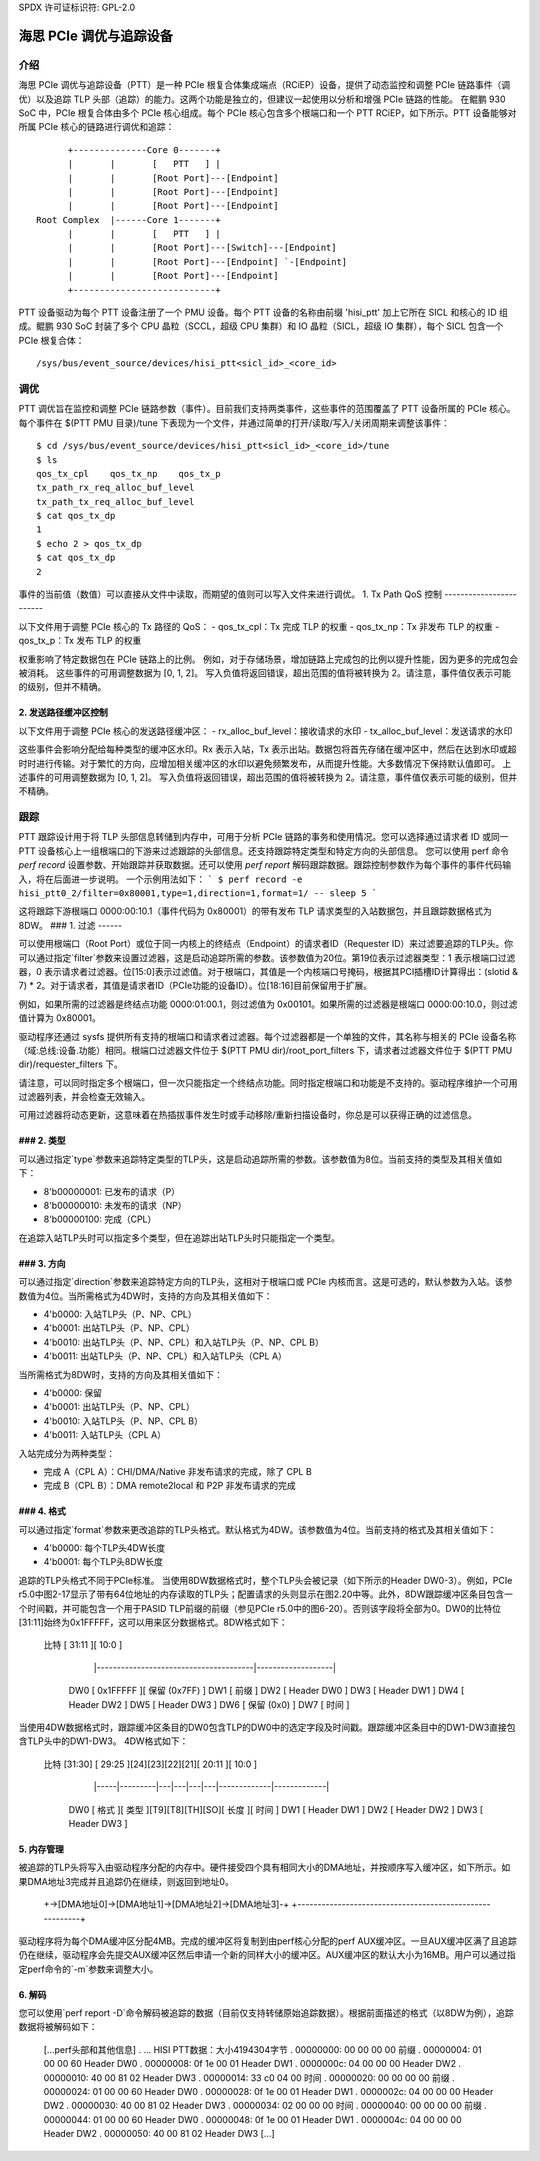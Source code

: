 SPDX 许可证标识符: GPL-2.0

======================================
海思 PCIe 调优与追踪设备
======================================

介绍
============

海思 PCIe 调优与追踪设备（PTT）是一种 PCIe 根复合体集成端点（RCiEP）设备，提供了动态监控和调整 PCIe 链路事件（调优）以及追踪 TLP 头部（追踪）的能力。这两个功能是独立的，但建议一起使用以分析和增强 PCIe 链路的性能。
在鲲鹏 930 SoC 中，PCIe 根复合体由多个 PCIe 核心组成。每个 PCIe 核心包含多个根端口和一个 PTT RCiEP，如下所示。PTT 设备能够对所属 PCIe 核心的链路进行调优和追踪：
::

          +--------------Core 0-------+
          |       |       [   PTT   ] |
          |       |       [Root Port]---[Endpoint]
          |       |       [Root Port]---[Endpoint]
          |       |       [Root Port]---[Endpoint]
    Root Complex  |------Core 1-------+
          |       |       [   PTT   ] |
          |       |       [Root Port]---[Switch]---[Endpoint]
          |       |       [Root Port]---[Endpoint] `-[Endpoint]
          |       |       [Root Port]---[Endpoint]
          +---------------------------+

PTT 设备驱动为每个 PTT 设备注册了一个 PMU 设备。每个 PTT 设备的名称由前缀 'hisi_ptt' 加上它所在 SICL 和核心的 ID 组成。鲲鹏 930 SoC 封装了多个 CPU 晶粒（SCCL，超级 CPU 集群）和 IO 晶粒（SICL，超级 IO 集群），每个 SICL 包含一个 PCIe 根复合体：
::

    /sys/bus/event_source/devices/hisi_ptt<sicl_id>_<core_id>

调优
====

PTT 调优旨在监控和调整 PCIe 链路参数（事件）。目前我们支持两类事件，这些事件的范围覆盖了 PTT 设备所属的 PCIe 核心。
每个事件在 $(PTT PMU 目录)/tune 下表现为一个文件，并通过简单的打开/读取/写入/关闭周期来调整该事件：
::

    $ cd /sys/bus/event_source/devices/hisi_ptt<sicl_id>_<core_id>/tune
    $ ls
    qos_tx_cpl    qos_tx_np    qos_tx_p
    tx_path_rx_req_alloc_buf_level
    tx_path_tx_req_alloc_buf_level
    $ cat qos_tx_dp
    1
    $ echo 2 > qos_tx_dp
    $ cat qos_tx_dp
    2

事件的当前值（数值）可以直接从文件中读取，而期望的值则可以写入文件来进行调优。
1. Tx Path QoS 控制
------------------------

以下文件用于调整 PCIe 核心的 Tx 路径的 QoS：
- qos_tx_cpl：Tx 完成 TLP 的权重
- qos_tx_np：Tx 非发布 TLP 的权重
- qos_tx_p：Tx 发布 TLP 的权重

权重影响了特定数据包在 PCIe 链路上的比例。
例如，对于存储场景，增加链路上完成包的比例以提升性能，因为更多的完成包会被消耗。
这些事件的可用调整数据为 [0, 1, 2]。
写入负值将返回错误，超出范围的值将被转换为 2。请注意，事件值仅表示可能的级别，但并不精确。

2. 发送路径缓冲区控制
-------------------------
以下文件用于调整 PCIe 核心的发送路径缓冲区：
- rx_alloc_buf_level：接收请求的水印
- tx_alloc_buf_level：发送请求的水印

这些事件会影响分配给每种类型的缓冲区水印。Rx 表示入站，Tx 表示出站。数据包将首先存储在缓冲区中，然后在达到水印或超时时进行传输。对于繁忙的方向，应增加相关缓冲区的水印以避免频繁发布，从而提升性能。大多数情况下保持默认值即可。
上述事件的可用调整数据为 [0, 1, 2]。
写入负值将返回错误，超出范围的值将被转换为 2。请注意，事件值仅表示可能的级别，但并不精确。

跟踪
=====
PTT 跟踪设计用于将 TLP 头部信息转储到内存中，可用于分析 PCIe 链路的事务和使用情况。您可以选择通过请求者 ID 或同一 PTT 设备核心上一组根端口的下游来过滤跟踪的头部信息。还支持跟踪特定类型和特定方向的头部信息。
您可以使用 perf 命令 `perf record` 设置参数、开始跟踪并获取数据。还可以使用 `perf report` 解码跟踪数据。跟踪控制参数作为每个事件的事件代码输入，将在后面进一步说明。
一个示例用法如下：
```
$ perf record -e hisi_ptt0_2/filter=0x80001,type=1,direction=1,format=1/ -- sleep 5
```

这将跟踪下游根端口 0000:00:10.1（事件代码为 0x80001）的带有发布 TLP 请求类型的入站数据包，并且跟踪数据格式为 8DW。
### 1. 过滤
------

可以使用根端口（Root Port）或位于同一内核上的终结点（Endpoint）的请求者ID（Requester ID）来过滤要追踪的TLP头。你可以通过指定`filter`参数来设置过滤器，这是启动追踪所需的参数。该参数值为20位。第19位表示过滤器类型：1 表示根端口过滤器，0 表示请求者过滤器。位[15:0]表示过滤值。对于根端口，其值是一个内核端口号掩码，根据其PCI插槽ID计算得出：(slotid & 7) * 2。对于请求者，其值是请求者ID（PCIe功能的设备ID）。位[18:16]目前保留用于扩展。

例如，如果所需的过滤器是终结点功能 0000:01:00.1，则过滤值为 0x00101。如果所需的过滤器是根端口 0000:00:10.0，则过滤值计算为 0x80001。

驱动程序还通过 sysfs 提供所有支持的根端口和请求者过滤器。每个过滤器都是一个单独的文件，其名称与相关的 PCIe 设备名称（域:总线:设备.功能）相同。根端口过滤器文件位于 $(PTT PMU dir)/root_port_filters 下，请求者过滤器文件位于 $(PTT PMU dir)/requester_filters 下。

请注意，可以同时指定多个根端口，但一次只能指定一个终结点功能。同时指定根端口和功能是不支持的。驱动程序维护一个可用过滤器列表，并会检查无效输入。

可用过滤器将动态更新，这意味着在热插拔事件发生时或手动移除/重新扫描设备时，你总是可以获得正确的过滤信息。

### 2. 类型
------

可以通过指定`type`参数来追踪特定类型的TLP头，这是启动追踪所需的参数。该参数值为8位。当前支持的类型及其相关值如下：

- 8'b00000001: 已发布的请求（P）
- 8'b00000010: 未发布的请求（NP）
- 8'b00000100: 完成（CPL）

在追踪入站TLP头时可以指定多个类型，但在追踪出站TLP头时只能指定一个类型。

### 3. 方向
------------

可以通过指定`direction`参数来追踪特定方向的TLP头，这相对于根端口或 PCIe 内核而言。这是可选的，默认参数为入站。该参数值为4位。当所需格式为4DW时，支持的方向及其相关值如下：

- 4'b0000: 入站TLP头（P、NP、CPL）
- 4'b0001: 出站TLP头（P、NP、CPL）
- 4'b0010: 出站TLP头（P、NP、CPL）和入站TLP头（P、NP、CPL B）
- 4'b0011: 出站TLP头（P、NP、CPL）和入站TLP头（CPL A）

当所需格式为8DW时，支持的方向及其相关值如下：

- 4'b0000: 保留
- 4'b0001: 出站TLP头（P、NP、CPL）
- 4'b0010: 入站TLP头（P、NP、CPL B）
- 4'b0011: 入站TLP头（CPL A）

入站完成分为两种类型：

- 完成 A（CPL A）：CHI/DMA/Native 非发布请求的完成，除了 CPL B
- 完成 B（CPL B）：DMA remote2local 和 P2P 非发布请求的完成

### 4. 格式
--------------

可以通过指定`format`参数来更改追踪的TLP头格式。默认格式为4DW。该参数值为4位。当前支持的格式及其相关值如下：

- 4'b0000: 每个TLP头4DW长度
- 4'b0001: 每个TLP头8DW长度

追踪的TLP头格式不同于PCIe标准。
当使用8DW数据格式时，整个TLP头会被记录（如下所示的Header DW0-3）。例如，PCIe r5.0中图2-17显示了带有64位地址的内存读取的TLP头；配置请求的头则显示在图2.20中等。此外，8DW跟踪缓冲区条目包含一个时间戳，并可能包含一个用于PASID TLP前缀的前缀（参见PCIe r5.0中的图6-20）。否则该字段将全部为0。DW0的比特位[31:11]始终为0x1FFFFF，这可以用来区分数据格式。8DW格式如下：

    比特 [                 31:11                 ][       10:0       ]
         |---------------------------------------|-------------------|
     DW0 [                0x1FFFFF               ][ 保留 (0x7FF)     ]
     DW1 [                       前缀                                   ]
     DW2 [                     Header DW0                            ]
     DW3 [                     Header DW1                            ]
     DW4 [                     Header DW2                            ]
     DW5 [                     Header DW3                            ]
     DW6 [                   保留 (0x0)                             ]
     DW7 [                        时间                                ]

当使用4DW数据格式时，跟踪缓冲区条目的DW0包含TLP的DW0中的选定字段及时间戳。跟踪缓冲区条目中的DW1-DW3直接包含TLP头中的DW1-DW3。
4DW格式如下：

    比特 [31:30] [ 29:25 ][24][23][22][21][    20:11   ][    10:0    ]
         |-----|---------|---|---|---|---|-------------|-------------|
     DW0 [ 格式 ][ 类型  ][T9][T8][TH][SO][   长度   ][    时间    ]
     DW1 [                     Header DW1                            ]
     DW2 [                     Header DW2                            ]
     DW3 [                     Header DW3                            ]

5. 内存管理
--------------------

被追踪的TLP头将写入由驱动程序分配的内存中。硬件接受四个具有相同大小的DMA地址，并按顺序写入缓冲区，如下所示。如果DMA地址3完成并且追踪仍在继续，则返回到地址0。

    +->[DMA地址0]->[DMA地址1]->[DMA地址2]->[DMA地址3]-+
    +---------------------------------------------------------+

驱动程序将为每个DMA缓冲区分配4MB。完成的缓冲区将复制到由perf核心分配的perf AUX缓冲区。一旦AUX缓冲区满了且追踪仍在继续，驱动程序会先提交AUX缓冲区然后申请一个新的同样大小的缓冲区。AUX缓冲区的默认大小为16MB。用户可以通过指定perf命令的`-m`参数来调整大小。

6. 解码
-----------

您可以使用`perf report -D`命令解码被追踪的数据（目前仅支持转储原始追踪数据）。根据前面描述的格式（以8DW为例），追踪数据将被解码如下：

    [...perf头部和其他信息]
    . ... HISI PTT数据：大小4194304字节
    .  00000000: 00 00 00 00                                 前缀
    .  00000004: 01 00 00 60                                 Header DW0
    .  00000008: 0f 1e 00 01                                 Header DW1
    .  0000000c: 04 00 00 00                                 Header DW2
    .  00000010: 40 00 81 02                                 Header DW3
    .  00000014: 33 c0 04 00                                 时间
    .  00000020: 00 00 00 00                                 前缀
    .  00000024: 01 00 00 60                                 Header DW0
    .  00000028: 0f 1e 00 01                                 Header DW1
    .  0000002c: 04 00 00 00                                 Header DW2
    .  00000030: 40 00 81 02                                 Header DW3
    .  00000034: 02 00 00 00                                 时间
    .  00000040: 00 00 00 00                                 前缀
    .  00000044: 01 00 00 60                                 Header DW0
    .  00000048: 0f 1e 00 01                                 Header DW1
    .  0000004c: 04 00 00 00                                 Header DW2
    .  00000050: 40 00 81 02                                 Header DW3
    [...]

